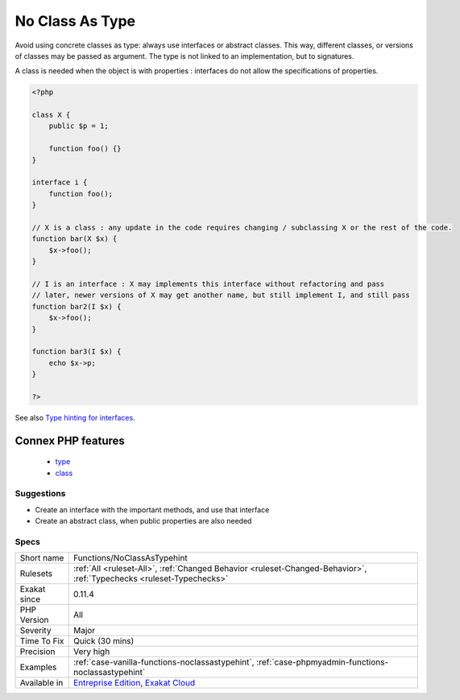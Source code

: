.. _functions-noclassastypehint:


.. _no-class-as-type:

No Class As Type
++++++++++++++++

.. meta::
	:description:
		No Class As Type: Avoid using concrete classes as type: always use interfaces or abstract classes.
	:twitter:card: summary_large_image
	:twitter:site: @exakat
	:twitter:title: No Class As Type
	:twitter:description: No Class As Type: Avoid using concrete classes as type: always use interfaces or abstract classes
	:twitter:creator: @exakat
	:twitter:image:src: https://www.exakat.io/wp-content/uploads/2020/06/logo-exakat.png
	:og:image: https://www.exakat.io/wp-content/uploads/2020/06/logo-exakat.png
	:og:title: No Class As Type
	:og:type: article
	:og:description: Avoid using concrete classes as type: always use interfaces or abstract classes
	:og:url: https://exakat.readthedocs.io/en/latest/Reference/Rules/No Class As Type.html
	:og:locale: en

.. raw:: html


	<script type="application/ld+json">{"@context":"https:\/\/schema.org","@graph":[{"@type":"WebPage","@id":"https:\/\/php-tips.readthedocs.io\/en\/latest\/Reference\/Rules\/Functions\/NoClassAsTypehint.html","url":"https:\/\/php-tips.readthedocs.io\/en\/latest\/Reference\/Rules\/Functions\/NoClassAsTypehint.html","name":"No Class As Type","isPartOf":{"@id":"https:\/\/www.exakat.io\/"},"datePublished":"Fri, 24 Jan 2025 10:21:35 +0000","dateModified":"Fri, 24 Jan 2025 10:21:35 +0000","description":"Avoid using concrete classes as type: always use interfaces or abstract classes","inLanguage":"en-US","potentialAction":[{"@type":"ReadAction","target":["https:\/\/exakat.readthedocs.io\/en\/latest\/No Class As Type.html"]}]},{"@type":"WebSite","@id":"https:\/\/www.exakat.io\/","url":"https:\/\/www.exakat.io\/","name":"Exakat","description":"Smart PHP static analysis","inLanguage":"en-US"}]}</script>

Avoid using concrete classes as type: always use interfaces or abstract classes. This way, different classes, or versions of classes may be passed as argument. The type is not linked to an implementation, but to signatures.

A class is needed when the object is with properties : interfaces do not allow the specifications of properties.

.. code-block:: php
   
   <?php
   
   class X {
       public $p = 1;
   
       function foo() {}
   }
   
   interface i {
       function foo();
   }
   
   // X is a class : any update in the code requires changing / subclassing X or the rest of the code.
   function bar(X $x) {
       $x->foo();
   }
   
   // I is an interface : X may implements this interface without refactoring and pass
   // later, newer versions of X may get another name, but still implement I, and still pass
   function bar2(I $x) {
       $x->foo();
   }
   
   function bar3(I $x) {
       echo $x->p;
   }
   
   ?>

See also `Type hinting for interfaces <http://phpenthusiast.com/object-oriented-php-tutorials/type-hinting-for-interfaces>`_.

Connex PHP features
-------------------

  + `type <https://php-dictionary.readthedocs.io/en/latest/dictionary/type.ini.html>`_
  + `class <https://php-dictionary.readthedocs.io/en/latest/dictionary/class.ini.html>`_


Suggestions
___________

* Create an interface with the important methods, and use that interface
* Create an abstract class, when public properties are also needed




Specs
_____

+--------------+-------------------------------------------------------------------------------------------------------------------------+
| Short name   | Functions/NoClassAsTypehint                                                                                             |
+--------------+-------------------------------------------------------------------------------------------------------------------------+
| Rulesets     | :ref:`All <ruleset-All>`, :ref:`Changed Behavior <ruleset-Changed-Behavior>`, :ref:`Typechecks <ruleset-Typechecks>`    |
+--------------+-------------------------------------------------------------------------------------------------------------------------+
| Exakat since | 0.11.4                                                                                                                  |
+--------------+-------------------------------------------------------------------------------------------------------------------------+
| PHP Version  | All                                                                                                                     |
+--------------+-------------------------------------------------------------------------------------------------------------------------+
| Severity     | Major                                                                                                                   |
+--------------+-------------------------------------------------------------------------------------------------------------------------+
| Time To Fix  | Quick (30 mins)                                                                                                         |
+--------------+-------------------------------------------------------------------------------------------------------------------------+
| Precision    | Very high                                                                                                               |
+--------------+-------------------------------------------------------------------------------------------------------------------------+
| Examples     | :ref:`case-vanilla-functions-noclassastypehint`, :ref:`case-phpmyadmin-functions-noclassastypehint`                     |
+--------------+-------------------------------------------------------------------------------------------------------------------------+
| Available in | `Entreprise Edition <https://www.exakat.io/entreprise-edition>`_, `Exakat Cloud <https://www.exakat.io/exakat-cloud/>`_ |
+--------------+-------------------------------------------------------------------------------------------------------------------------+


